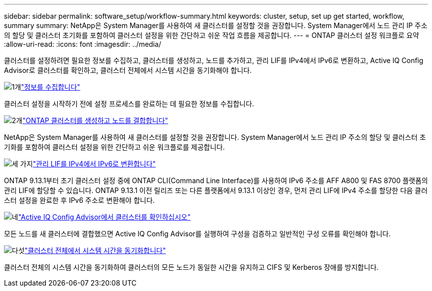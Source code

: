 ---
sidebar: sidebar 
permalink: software_setup/workflow-summary.html 
keywords: cluster, setup, set up get started, workflow, summary 
summary: NetApp은 System Manager를 사용하여 새 클러스터를 설정할 것을 권장합니다. System Manager에서 노드 관리 IP 주소의 할당 및 클러스터 초기화를 포함하여 클러스터 설정을 위한 간단하고 쉬운 작업 흐름을 제공합니다. 
---
= ONTAP 클러스터 설정 워크플로 요약
:allow-uri-read: 
:icons: font
:imagesdir: ../media/


[role="lead"]
클러스터를 설정하려면 필요한 정보를 수집하고, 클러스터를 생성하고, 노드를 추가하고, 관리 LIF를 IPv4에서 IPv6로 변환하고, Active IQ Config Advisor로 클러스터를 확인하고, 클러스터 전체에서 시스템 시간을 동기화해야 합니다.

.image:https://raw.githubusercontent.com/NetAppDocs/common/main/media/number-1.png["1개"]link:gather_cluster_setup_information.html["정보를 수집합니다"]
[role="quick-margin-para"]
클러스터 설정을 시작하기 전에 설정 프로세스를 완료하는 데 필요한 정보를 수집합니다.

.image:https://raw.githubusercontent.com/NetAppDocs/common/main/media/number-2.png["2개"]link:setup-cluster.html["ONTAP 클러스터를 생성하고 노드를 결합합니다"]
[role="quick-margin-para"]
NetApp은 System Manager를 사용하여 새 클러스터를 설정할 것을 권장합니다. System Manager에서 노드 관리 IP 주소의 할당 및 클러스터 초기화를 포함하여 클러스터 설정을 위한 간단하고 쉬운 워크플로를 제공합니다.

.image:https://raw.githubusercontent.com/NetAppDocs/common/main/media/number-3.png["세 가지"]link:convert-ipv4-to-ipv6-task.html["관리 LIF를 IPv4에서 IPv6로 변환합니다"]
[role="quick-margin-para"]
ONTAP 9.13.1부터 초기 클러스터 설정 중에 ONTAP CLI(Command Line Interface)를 사용하여 IPv6 주소를 AFF A800 및 FAS 8700 플랫폼의 관리 LIF에 할당할 수 있습니다. ONTAP 9.13.1 이전 릴리즈 또는 다른 플랫폼에서 9.13.1 이상인 경우, 먼저 관리 LIF에 IPv4 주소를 할당한 다음 클러스터 설정을 완료한 후 IPv6 주소로 변환해야 합니다.

.image:https://raw.githubusercontent.com/NetAppDocs/common/main/media/number-4.png["네"]link:task_check_cluster_with_config_advisor.html["Active IQ Config Advisor에서 클러스터를 확인하십시오"]
[role="quick-margin-para"]
모든 노드를 새 클러스터에 결합했으면 Active IQ Config Advisor를 실행하여 구성을 검증하고 일반적인 구성 오류를 확인해야 합니다.

.image:https://raw.githubusercontent.com/NetAppDocs/common/main/media/number-5.png["다섯"]link:task_synchronize_the_system_time_across_the_cluster.html["클러스터 전체에서 시스템 시간을 동기화합니다"]
[role="quick-margin-para"]
클러스터 전체의 시스템 시간을 동기화하여 클러스터의 모든 노드가 동일한 시간을 유지하고 CIFS 및 Kerberos 장애를 방지합니다.
